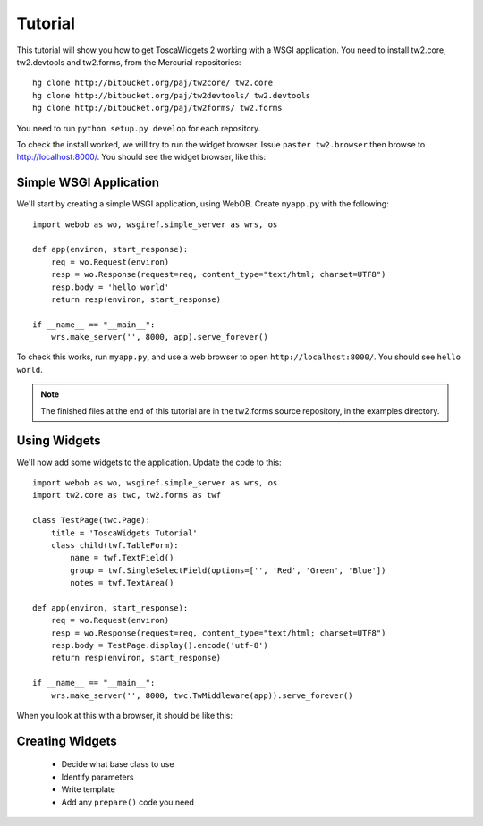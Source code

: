 Tutorial
========

This tutorial will show you how to get ToscaWidgets 2 working with a WSGI application. You need to install tw2.core, tw2.devtools and tw2.forms, from the Mercurial repositories::

    hg clone http://bitbucket.org/paj/tw2core/ tw2.core
    hg clone http://bitbucket.org/paj/tw2devtools/ tw2.devtools
    hg clone http://bitbucket.org/paj/tw2forms/ tw2.forms

You need to run ``python setup.py develop`` for each repository.

To check the install worked, we will try to run the widget browser. Issue ``paster tw2.browser`` then browse to http://localhost:8000/. You should see the widget browser, like this:

.. image:: tut0.png


Simple WSGI Application
-----------------------

We'll start by creating a simple WSGI application, using WebOB. Create ``myapp.py`` with the following::

    import webob as wo, wsgiref.simple_server as wrs, os

    def app(environ, start_response):
        req = wo.Request(environ)
        resp = wo.Response(request=req, content_type="text/html; charset=UTF8")
        resp.body = 'hello world'
        return resp(environ, start_response)

    if __name__ == "__main__":
        wrs.make_server('', 8000, app).serve_forever()

To check this works, run ``myapp.py``, and use a web browser to open ``http://localhost:8000/``. You should see ``hello world``.

.. note:: The finished files at the end of this tutorial are in the tw2.forms source repository, in the examples directory.


Using Widgets
-------------

We'll now add some widgets to the application. Update the code to this::

    import webob as wo, wsgiref.simple_server as wrs, os
    import tw2.core as twc, tw2.forms as twf

    class TestPage(twc.Page):
        title = 'ToscaWidgets Tutorial'
        class child(twf.TableForm):
            name = twf.TextField()
            group = twf.SingleSelectField(options=['', 'Red', 'Green', 'Blue'])
            notes = twf.TextArea()

    def app(environ, start_response):
        req = wo.Request(environ)
        resp = wo.Response(request=req, content_type="text/html; charset=UTF8")
        resp.body = TestPage.display().encode('utf-8')
        return resp(environ, start_response)

    if __name__ == "__main__":
        wrs.make_server('', 8000, twc.TwMiddleware(app)).serve_forever()

When you look at this with a browser, it should be like this:

.. image:: tut1.png


Creating Widgets
----------------

 * Decide what base class to use
 * Identify parameters
 * Write template
 * Add any ``prepare()`` code you need
